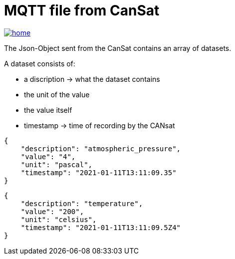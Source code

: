 = MQTT file from CanSat

image::./images/home.ico[link="https://htl-leonding-project.github.io/rocketman/"]

The Json-Object sent from the CanSat contains an array of datasets.

A dataset consists of:

* a discription -> what the dataset contains
* the unit of the value
* the value itself
* timestamp -> time of recording by the CANsat

[source,json]
----

{
    "description": "atmospheric_pressure",
    "value": "4",
    "unit": "pascal",
    "timestamp": "2021-01-11T13:11:09.35"
}
----

[source,json]
----

{
    "description": "temperature",
    "value": "200",
    "unit": "celsius",
    "timestamp": "2021-01-11T13:11:09.5Z4"
}

----
